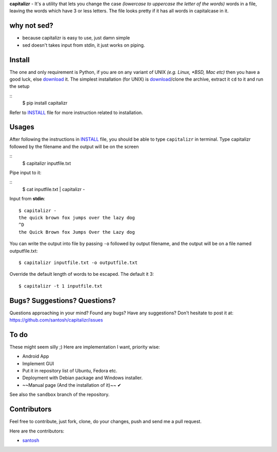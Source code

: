 **capitalizr** - It's a utility that lets you change the case *(lowercase to
uppercase the letter of the words)* words in a file, leaving the words which
have 3 or less letters. The file looks pretty if it has all words in
capitalcase in it.

why not sed?
============
- because capitalizr is easy to use, just damn simple
- sed doesn't takes input from stdin, it just works on piping.

Install
=======
The one and only requirement is Python, if you are on any variant of UNIX 
*(e.g. Linux, *BSD, Mac etc)* then you have a good luck, else `download <http://www.python.org/download/>`__ it.
The simplest installation (for UNIX) is `download <https://github.com/santosh/capitalizr/archive/master.zip>`__/clone the archive, extract
it ``cd`` to it and run the setup

::
    $ pip install capitalizr

Refer to `INSTALL`_ file for more instruction related to installation.

Usages
======
After following the instructions in `INSTALL`_ file, you should be able
to type ``capitalizr`` in terminal. Type capitalizr followed by the filename
and the output will be on the screen

::
    $ capitalizr inputfile.txt

Pipe input to it:

::
    $ cat inputfile.txt | capitalizr -

Input from **stdin**::

    $ capitalizr -
    the quick brown fox jumps over the lazy dog
    ^D
    the Quick Brown fox Jumps Over the Lazy dog

You can write the output into file by passing ``-o`` followed by output filename,
and the output will be on a file named outputfile.txt::

    $ capitalizr inputfile.txt -o outputfile.txt

Override the default length of words to be escaped. The default it 3::

    $ capitalizr -t 1 inputfile.txt

Bugs? Suggestions? Questions?
=============================
Questions approaching in your mind? Found any bugs? Have any suggestions?
Don't hesitate to post it at: https://github.com/santosh/capitalizr/issues

To do
=====
These might seem silly ;) Here are implementation I want, priority wise:

- Android App
- Implement GUI
- Put it in repository list of Ubuntu, Fedora etc.
- Deployment with Debian package and Windows installer.
- ~~Manual page (And the installation of it)~~ ✔

See also the ``sandbox`` branch of the repository.

Contributors
============
Feel free to contribute, just fork, clone, do your changes, push and send me
a pull request.

Here are the contributors:

- `santosh <https://github.com/santosh¬>`__

.. _`INSTALL`: https://github.com/santosh/capitalizr/blob/master/INSTALL.rst
